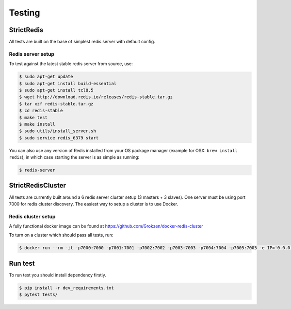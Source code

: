 Testing
=======

StrictRedis
-----------

All tests are built on the base of simplest redis server with default config.

Redis server setup
^^^^^^^^^^^^^^^^^^

To test against the latest stable redis server from source, use:

.. code-block:: bash

    $ sudo apt-get update
    $ sudo apt-get install build-essential
    $ sudo apt-get install tcl8.5
    $ wget http://download.redis.io/releases/redis-stable.tar.gz
    $ tar xzf redis-stable.tar.gz
    $ cd redis-stable
    $ make test
    $ make install
    $ sudo utils/install_server.sh
    $ sudo service redis_6379 start

You can also use any version of Redis installed from your OS package manager (example for OSX: ``brew install redis``), in which case starting the server is as simple as running:

.. code-block:: bash

    $ redis-server


StrictRedisCluster
------------------

All tests are currently built around a 6 redis server cluster setup (3 masters + 3 slaves).
One server must be using port 7000 for redis cluster discovery.
The easiest way to setup a cluster is to use Docker.


Redis cluster setup
^^^^^^^^^^^^^^^^^^^

A fully functional docker image can be found at https://github.com/Grokzen/docker-redis-cluster

To turn on a cluster which should pass all tests, run:

.. code-block:: bash

    $ docker run --rm -it -p7000:7000 -p7001:7001 -p7002:7002 -p7003:7003 -p7004:7004 -p7005:7005 -e IP='0.0.0.0' grokzen/redis-cluster:latest


Run test
--------

To run test you should install dependency firstly.

.. code-block:: bash

    $ pip install -r dev_requirements.txt
    $ pytest tests/
